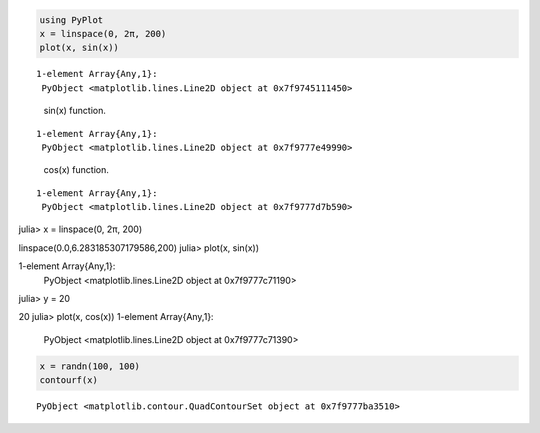 



.. code-block:: julia
    
    using PyPlot
    x = linspace(0, 2π, 200)
    plot(x, sin(x))



::
    
    1-element Array{Any,1}:
     PyObject <matplotlib.lines.Line2D object at 0x7f9745111450>



.. figure:: figures/pyplot_formats_sin_fun_1.svg
   :width: 15 cm

   sin(x) function.




::
    
    1-element Array{Any,1}:
     PyObject <matplotlib.lines.Line2D object at 0x7f9777e49990>



.. figure:: figures/pyplot_formats_2_1.svg
   :width: 15 cm

   cos(x) function.




::
    
    1-element Array{Any,1}:
     PyObject <matplotlib.lines.Line2D object at 0x7f9777d7b590>



.. image:: figures/pyplot_formats_cos2_fun_1.svg
   :width: 15 cm




.. code-block:: julia

julia> x = linspace(0, 2π, 200)

linspace(0.0,6.283185307179586,200)
julia> plot(x, sin(x))

1-element Array{Any,1}:
 PyObject <matplotlib.lines.Line2D object at 0x7f9777c71190>
julia> y = 20

20
julia> plot(x, cos(x))
1-element Array{Any,1}:
 PyObject <matplotlib.lines.Line2D object at 0x7f9777c71390>



.. image:: figures/pyplot_formats_4_1.svg
   :width: 15 cm




.. code-block:: julia
    
    x = randn(100, 100)
    contourf(x)



::
    
    PyObject <matplotlib.contour.QuadContourSet object at 0x7f9777ba3510>



.. image:: figures/pyplot_formats_5_1.svg
   :width: 15cm

